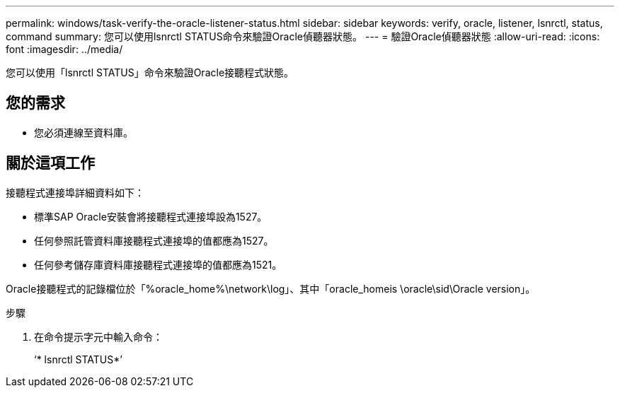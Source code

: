 ---
permalink: windows/task-verify-the-oracle-listener-status.html 
sidebar: sidebar 
keywords: verify, oracle, listener, lsnrctl, status, command 
summary: 您可以使用lsnrctl STATUS命令來驗證Oracle偵聽器狀態。 
---
= 驗證Oracle偵聽器狀態
:allow-uri-read: 
:icons: font
:imagesdir: ../media/


[role="lead"]
您可以使用「lsnrctl STATUS」命令來驗證Oracle接聽程式狀態。



== 您的需求

* 您必須連線至資料庫。




== 關於這項工作

接聽程式連接埠詳細資料如下：

* 標準SAP Oracle安裝會將接聽程式連接埠設為1527。
* 任何參照託管資料庫接聽程式連接埠的值都應為1527。
* 任何參考儲存庫資料庫接聽程式連接埠的值都應為1521。


Oracle接聽程式的記錄檔位於「%oracle_home%\network\log」、其中「oracle_homeis \oracle\sid\Oracle version」。

.步驟
. 在命令提示字元中輸入命令：
+
‘* lsnrctl STATUS*’


